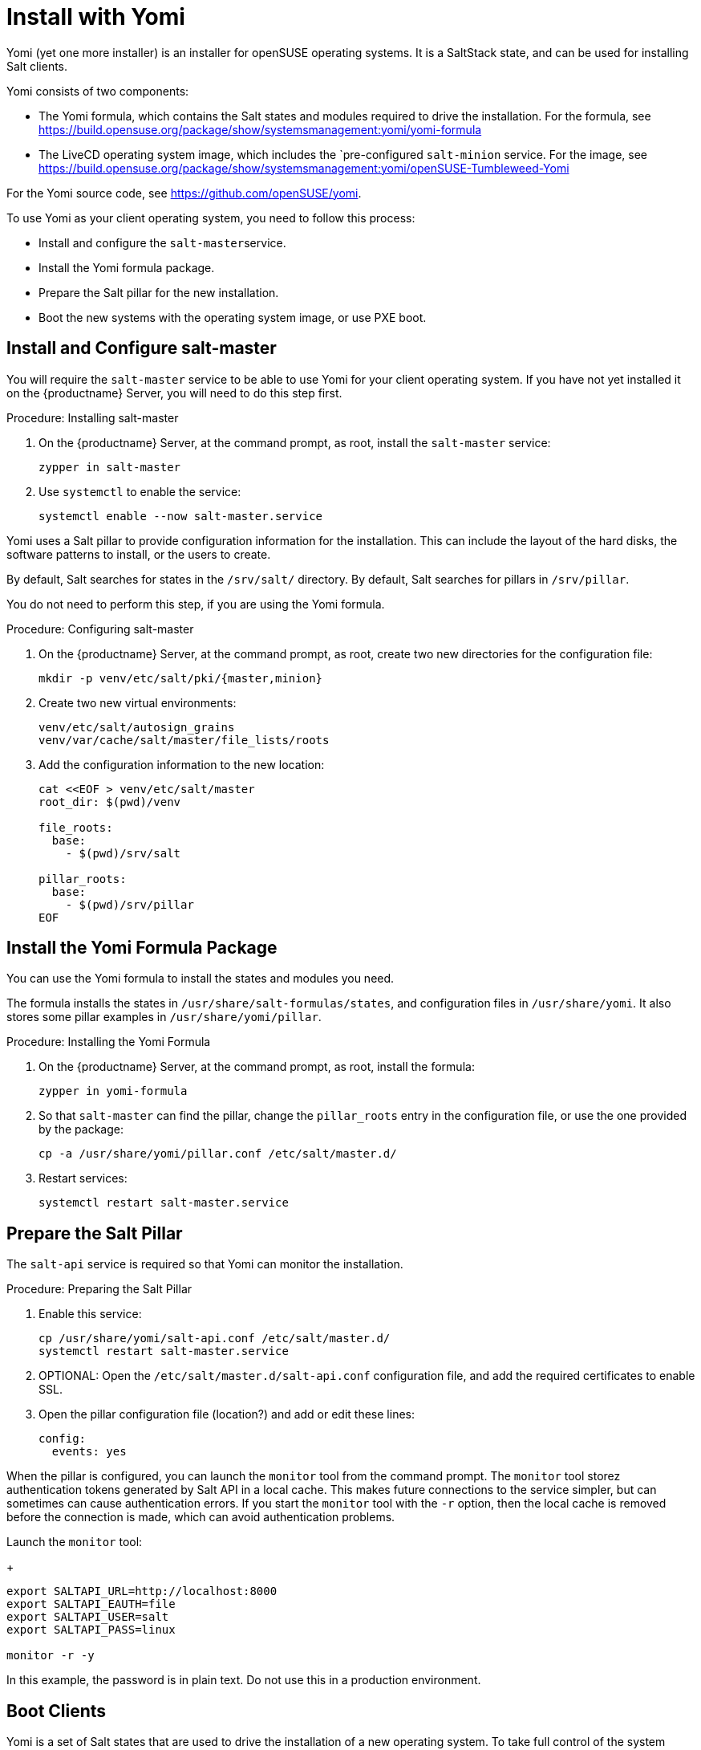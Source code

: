 [[yomi.installer]]
= Install with Yomi

Yomi (yet one more installer) is an installer for openSUSE operating systems.
It is a SaltStack state, and can be used for installing Salt clients.

Yomi consists of two components:

* The Yomi formula, which contains the Salt states and modules required to drive the installation.
For the formula, see https://build.opensuse.org/package/show/systemsmanagement:yomi/yomi-formula
* The LiveCD operating system image, which includes the `pre-configured ``salt-minion`` service.
For the image, see https://build.opensuse.org/package/show/systemsmanagement:yomi/openSUSE-Tumbleweed-Yomi

For the Yomi source code, see https://github.com/openSUSE/yomi.

To use Yomi as your client operating system, you need to follow this process:

* Install and configure the ``salt-master``service.
* Install the Yomi formula package.
* Prepare the Salt pillar for the new installation.
* Boot the new systems with the operating system image, or use PXE boot.



== Install and Configure salt-master

You will require the ``salt-master`` service to be able to use Yomi for your client operating system.
If you have not yet installed it on the {productname} Server, you will need to do this step first.



.Procedure: Installing salt-master

. On the {productname} Server, at the command prompt, as root, install the ``salt-master`` service:
+
----
zypper in salt-master
----
. Use ``systemctl`` to enable the service:
+
----
systemctl enable --now salt-master.service
----

Yomi uses a Salt pillar to provide configuration information for the installation.
This can include the layout of the hard disks, the software
patterns to install, or the users to create.

By default, Salt searches for states in the [path]``/srv/salt/`` directory.
By default, Salt searches for pillars in [path]``/srv/pillar``.

You do not need to perform this step, if you are using the Yomi formula.


.Procedure: Configuring salt-master

. On the {productname} Server, at the command prompt, as root, create two new directories for the configuration file:
+
----
mkdir -p venv/etc/salt/pki/{master,minion}
----
.  Create two new virtual environments:
+
----
venv/etc/salt/autosign_grains
venv/var/cache/salt/master/file_lists/roots
----
. Add the configuration information to the new location:
+
----
cat <<EOF > venv/etc/salt/master
root_dir: $(pwd)/venv

file_roots:
  base:
    - $(pwd)/srv/salt

pillar_roots:
  base:
    - $(pwd)/srv/pillar
EOF
----



== Install the Yomi Formula Package


You can use the Yomi formula to install the states and modules you need.

The formula installs the states in [path]``/usr/share/salt-formulas/states``, and configuration files in [path]``/usr/share/yomi``.
It also stores some pillar examples in [path]``/usr/share/yomi/pillar``.

.Procedure: Installing the Yomi Formula

. On the {productname} Server, at the command prompt, as root, install the formula:
+
----
zypper in yomi-formula
----
. So that ``salt-master`` can find the pillar, change the
``pillar_roots`` entry in the configuration file, or use the one provided by the package:
+
----
cp -a /usr/share/yomi/pillar.conf /etc/salt/master.d/
----
. Restart services:
+
----
systemctl restart salt-master.service
----

== Prepare the Salt Pillar

The ``salt-api`` service is required so that Yomi can monitor the installation.

.Procedure: Preparing the Salt Pillar

. Enable this service:
+
----
cp /usr/share/yomi/salt-api.conf /etc/salt/master.d/
systemctl restart salt-master.service
----
. OPTIONAL: Open the [path]``/etc/salt/master.d/salt-api.conf`` configuration file, and add the required certificates to enable SSL.
. Open the pillar configuration file (location?) and add or edit these lines:
+
----
config:
  events: yes
----


When the pillar is configured, you can launch the ``monitor`` tool from the command prompt.
The `monitor` tool storez authentication tokens generated by Salt API in a local cache.
This makes future connections to the service simpler, but can sometimes can cause authentication errors.
If you start the ``monitor`` tool with the ``-r`` option, then the local cache is removed before the connection is made, which can avoid authentication problems.

Launch the ``monitor`` tool:
+
----
export SALTAPI_URL=http://localhost:8000
export SALTAPI_EAUTH=file
export SALTAPI_USER=salt
export SALTAPI_PASS=linux

monitor -r -y
----

[[WARNING]]
====
In this example, the password is in plain text.
Do not use this in a production environment.
====



== Boot Clients

Yomi is a set of Salt states that are used to drive the installation of a new operating system.
To take full control of the system where the installation will be done, you will need to boot from an external system that provides an already configured `salt-minion`, and a set of CLI tools required during the installation.

You can install YOMI on clients using different mechanisms.
In this section, we cover using a LiveCD operating system image, and using PXE boot.



=== Booting Clients With a LiveCD Image

This method uses a pre-built LiveCD operating system image, which you can download from https://build.opensuse.org/package/show/systemsmanagement:yomi/openSUSE-Tumbleweed-Yomi

This image is built from openSUSE Tumbleweed repositories.
It includes a very minimal set of tools, including the openSUSE version of `salt-minion`.

[[NOTE]]
====
This download is a multibuild image, which includes two different images.
One is a LiveCD ISO image, ready to be booted from
USB or DVD.
The other one is a PXE boot image.
====

You can also download the latest LiveCD image at the command prompt, using ``wget``:

----
wget https://download.opensuse.org/repositories/systemsmanagement:/yomi/images/iso/openSUSE-Tumbleweed-Yomi.x86_64-livecd.iso
----

//Lana, you're up to here! 2020-02-28


=== Booting Clients With PXE


## PXE Boot

The second image available is a OEM ramdisk that can be booted from
PXE Boot.

To install the image we first need to download the file
`openSUSE-Tumbleweed-Yomi.x86_64-${VERSION}-pxeboot-Build${RELEASE}.${BUILD}.install.tar`
from the Factory, or directly from the development project.

We need to start the `sftpd` service or use `dnsmasq` to behave also
as a tftp server. There is some documentation in the [openSUSE
wiki](https://en.opensuse.org/SDB:PXE_boot_installation), and if you
are using QEMU you can also check the appendix document.

```bash
mkdir -p /srv/tftpboot/pxelinux.cfg
cp /usr/share/syslinux/pxelinux.0 /srv/tftpboot

cd /srv/tftpboot
tar -xvf $IMAGE

cat <<EOF > /srv/tftpboot/pxelinux.cfg/default
default yomi
prompt   1
timeout  30

label yomi
  kernel pxeboot.kernel
  append initrd=pxeboot.initrd.xz rd.kiwi.install.pxe rd.kiwi.install.image=tftp://${SERVER}/openSUSE-Tumbleweed-Yomi.xz rd.kiwi.ramdisk ramdisk_size=1048576
EOF
```

## Finding the master node

The `salt-minion` configuration in the Yomi image will search the
`salt-master` system under the `salt` name. Is expected that the local
DNS service will resolve the `salt` name to the correct IP address.

During boot time of the Yomi image we can change the address where is
expected to find the master node. To do that we can enter under the
GRUB menu the entry `master=my_master_address`. For example
`master=10.0.2.2` will make the minion to search the master in the
address `10.0.2.2`.

An internal systemd service in the image will detect this address and
configure the `salt-minion` accordingly.

Under the current Yomi states, this address will be copied under the
new installed system, together with the key delivered by the
`salt-master` service. This means that once the system is fully
installed with the new operating system, the new `salt-minion` will
find the master directly after the first boot.

## Setting the minion ID

In a similar way, during the boot process we can set the minion ID
that will be assigned to the `salt-minion`. Using the parameter
`minion_id`. For example, `minion_id=worker01` will set the minion ID
for this system as `worker01`.

The rules for the minion ID are a bit more complicated. Salt, by
default, set the minion ID equal to the FQDN or the IP of the node if
no ID is specified. This cannot be a good idea if the IP changes, so
the current rules are:

* The value from `minion_id` boot parameter.
* The FQDN hostname of the system, if is different from localhost.
* The MAC address of the first interface of the system.


# Basic operations

Once `salt-master` is configured and running, the `yomi-formula`
states are available and a new system is booted with a up-to-date
`salt-minion`, we can start to operate with Yomi.

The usual process is simple: describe the pillar information and apply
the `yomi` state to the node or nodes. Is not relevant how the pillar
was designed (maybe using a smart template that cover all the cases or
writing a raw YAML that only covers one single installation).  In this
section we will provide some hints about how get information and can
help in this process.

## Getting hardware information

The provided pillar are only an example of what we can do with
Yomi. Eventually we need to adapt them based on the hardware that we
have.

We can discover the hardware configuration with different
mechanism. One is get the `grains` information directly from the
minion:

```bash
salt node grains.items
```

We can get more detailed information using other Salt modules, like
`partition.list`, `network.interfaces` or `udev.info`.

With Yomi we provided a simple interface to `hwinfo` that provides in
a single report some of the information that is required to make
decisions about the pillar.

```bash
# Synchronize all the modules to the minion
salt node saltutil.sync_all

# Get a short report about some devices
salt node devices.hwinfo

# Get a detailled report about some devices
salt node devices.hwinfo short=no
```

## Configuring the pillar

The package `yomi-formula` provides some pillar examples that can be
used as a reference when you are creating your own profiles.

Salt search the pillar information in the directories listed in the
`pillar_roots` configuration entry, and using the snippet from the
section [Pillar in Yomi](#pillar-in-yomi), we can make those examples
available in our system.

In the case that we want to edit those files, we can copy them in a
different directory and add it to the `pillar_roots` entry.

```bash
mkdir -p /srv/pillar-yomi
cp -a /usr/share/yomi/pillar/* /srv/pillar-yomi

cat <<EOF > /etc/salt/master.d/pillar.conf
pillar_roots:
  base:
    - /srv/pillar-yomi
    - /srv/pillar
EOF
systemctl restart salt-master.service
```

The pillar tree start with the `top.sls` file (there is another
`top.sls` file for the states, do not confuse them).

```yaml
base:
  '*':
    - installer
```

This file is used to map the node with the data that the states will
use later. For this example the file that contain the data is
`installer.sls`, but feel free to choose a different name when you are
creating your own pillar.

This `installer.sls` is used as an entry point for the rest of the
data. Inside the file there is some Jinja templates that can be edited
to define different kinds of installations. This feature is leveraged
by the
[openQA](https://github.com/os-autoinst/os-autoinst-distri-opensuse/tree/master/tests/yomi)
tests, to easily make multiple deployments.

You can edit the `{% set VAR=VAL %}` section to adjust it to your
current profile, or create one from scratch. The files
`_storage.sls.*` are included for different scenarios, and this is the
place where the disk layout is described. Feel free to include it
directly on your pillar, or use a different mechanism to decide the
layout.

## Cleaning the disks

Yomi try to be careful with the current data stored in the disks. By
default will not remove any partition, nor will make an implicit
decision about the device where the installation will run.

If we want to remove the data from the device, we can use the provided
`devices.wipe` execution module.

```bash
# List the partitions
salt node partition.list /dev/sda

# Make sure that the new modules are in the minion
salt node saltutil.sync_all

# Remove all the partitions and the filesystem information
salt node devices.wipe /dev/sda
```

To wipe all the devices defined in the pillar at once, we can apply
the `yomi.storage.wipe` state.

```bash
# Make sure that the new modules are in the minion
salt node saltutil.sync_all

# Remove all the partitions and the filesystem information
salt node state.apply yomi.storage.wipe
```

## Applying the yomi state

Finally, to install the operating system defined by the pillar into
the new node, we need to apply the high-state:

```bash
salt node state.apply yomi
```

If we have a `top.sls` file similar to this example, living in
`/srv/salt` or in any other place where `file_roots` option is
configured:

```yaml
base:
  '*':
    - yomi
```

We can apply directly the high state:

```bash
salt node state.highstate
```

# Pillar reference for Yomi

To install a new node, we need to provide some data to describe the
installation requirements, like the layout of the partitions, file
systems used, or what software to install inside the new
deployment. This data is collected in what is Salt is known as a
[pillar](https://docs.saltstack.com/en/latest/topics/tutorials/pillar.html).

To configure the `salt-master` service to find the pillar, check the
section [Looking for the pillar](#looking-for-the-pillar).

Pillar can be associated with certain nodes in our network, making of
this technique a basic one to map a description of how and what to
install into a node. This mapping is done via the `top.sls` file:

```yaml
base:
  'C7:7E:55:62:83:17':
    - installer
```

In `installer.sls` we will describe in detail the installation
parameters that will be applied to the node which minion-id match with
`C7:7E:55:62:83:17`. Note that in this example we are using the MAC
address of the first interface as a minion-id (check the section
**Enabling Autosign** for an example).

The `installer.sls` pillar consist on several sections, that we can
describe here.

## `config` section

The `config` section contains global configuration options that will
affect the installer.

* `events`: Boolean. Optional. Default: `yes`

  Yomi can fire Salt events before and after the execution of the
  internal states that Yomi use to drive the installation. Using the
  Salt API, WebSockets, or any other mechanism provided by Salt, we
  can listen the event bus and use this information to monitor the
  installer. Yomi provides a basic tool, `monitor`, that shows real
  time information about the installation process.

  To disable the events, set this parameter to `no`.

  Note that this option will add three new states for each single Yomi
  state. One extra state is executed always before the normal state,
  and is used to signalize that a new state will be executed. If the
  state is successfully terminated, a second extra state will send an
  event to signalize that the status of the state is positive. But if
  the state fails, a third state will send the fail signal. All those
  extra states will be showed in the final report of Salt.

* `reboot`: String. Optional. Default: `yes`

  Control the way that the node will reboot. There are three possible
  values:

  * `yes`: Will produce a full reboot cycle. This value can be
    specified as the "yes" string, or the `True` boolean value.

  * `no`: Will no reboot after the installation.

  * `kexec`: Instead of rebooting, reload the new kernel installed in
    the node.

  * `halt`: The machine will halt at the end of the installation.

  * `shutdown`: The machine will shut down at the end of the
    installation.

* `snapper`: Boolean. Optional. Default: `no`

  In Btrfs configurations (and in LVM, but still not implemented) we
  can install the snapper tool, to do automatic snapshots before and
  after updates in the system. One installed, a first snapshot will be
  done and the GRUB entry to boot from snapshots will be added.

* `locale`: String. Optional. Default: `en_US.utf8`

  Sets the system locale, more specifically the LANG= and LC\_MESSAGES
  settings. The argument should be a valid locale identifier, such as
  `de_DE.UTF-8`. This controls the locale.conf configuration file.

* `locale_message`: String. Optional.

  Sets the system locale, more specifically the LANG= and LC\_MESSAGES
  settings. The argument should be a valid locale identifier, such as
  `de_DE.UTF-8`. This controls the locale.conf configuration file.

* `keymap`: String. Optional. Default: `us`

  Sets the system keyboard layout. The argument should be a valid
  keyboard map, such as `de-latin1`. This controls the "KEYMAP" entry
  in the vconsole.conf configuration file.

* `timezone`: String. Optional. Default: `UTC`

  Sets the system time zone. The argument should be a valid time zone
  identifier, such as "Europe/Berlin". This controls the localtime
  symlink.

* `hostname`: String. Optional.

  Sets the system hostname. The argument should be a host name,
  compatible with DNS. This controls the hostname configuration file.

* `machine_id`: String. Optional.

  Sets the system's machine ID. This controls the machine-id file. If
  no one is provided, the one from the current system will be re-used.

* `target`: String. Optional. Default: `multi-user.target`

  Set the default target used for the boot process.

Example:

```yaml
config:
  # Do not send events, useful for debugging
  events: no
  # Do not reboot after installation
  reboot: no
  # Always install snapper if possible
  snapper: yes
  # Set language to English / US
  locale: en_US.UTF-8
  # Japanese keyboard
  keymap: jp
  # Universal Timezone
  timezone: UTC
  # Boot in graphical mode
  target: graphical.target
```

## `partitions` section

Yomi separate partitioning the devices from providing a file system,
creating volumes or building arrays of disks. The advantage of this is
that this, usually, compose better that other approaches, and makes
more easy adding more options that needs to work correctly with the
rest of the system.

* `config`: Dictionary. Optional.

  Subsection that store some configuration options related with the
  partitioner.

  * `label`: String. Optional. Default: `msdos`

    Default label for the partitions of the devices. We use any
    `parted` partition recognized by `mklabel`, like `gpt`, `msdos` or
    `bsd`. For UEFI systems, we need to set it to `gpt`. This value
    will be used for all the devices if is not overwritten.

  * `initial_gap`: Integer. Optional. Default: `0`

    Initial gap (empty space) leaved before the first
    partition. Usually is recommended to be 1MB, so GRUB have room to
    write the code needed after the MBR, and the sectors are aligned
    for multiple SSD and hard disk devices. Also is relevant for the
    sector alignment in devices. The valid units are the same for
    `parted`. This value will be used for all the devices if is not
    overwritten.

* `devices`: Dictionary.

  List of devices that will be partitioned. We can indicate already
  present devices, like `/dev/sda` or `/dev/hda`, but we can also
  indicate devices that will be present after the RAID configuration,
  like `/dev/md0` or `/dev/md/myraid`. We can use any valid device
  name in Linux such as all the `/dev/disk/by-id/...`,
  `/dev/disk/by-label/...`, `/dev/disk/by-uuid/...` and others.

  For each device we have:

  * `label`: String. Optional. Default: `msdos`

    Partition label for the device. The meaning and the possible
    values are identical for `label` in the `config` section.

  * `initial_gap`: Integer. Optional. Default: `0`

    Initial gap (empty space) leave before the first partition for
    this device.

  * `partitions`: Array. Optional.

    Partitions inside a device are described with an array. Each
    element of the array is a dictionary that describe a single
    partition.

    * `number`: Integer. Optional. Default: `loop.index`

      Expected partition number. Eventually this parameter will be
      really optional, when the partitioner can deduce it from other
      parameters. Today is better to be explicit in the partition
      number, as this will guarantee that the partition is found in
      the hard disk if present. If is not set, number will be the
      current index position in the array.

    * `id`: String. Optional.

      Full name of the partition. For example, valid ids can be
      `/dev/sda1`, `/dev/md0p1`, etc. Is optional, as the name can be
      deduced from `number`.

    * `size`: Float or String.

      Size of the partition expressed in `parted` units. All the units
      needs to match for partitions on the same device. For example,
      if `initial_gap` or the first partition is expressed in MB, all
      the sized needs to be expressed in MB too.

      The last partition can use the string `rest` to indicate that
      this partition will use all the free space available. If after
      this another partition is defined, Yomi will show a validation
      error.

    * `type`: String.

      A string that indicate for what this partition will be
      used. Yomi recognize several types:

      * `swap`: This partition will be used for SWAP.
      * `linux`: Partition used to root, home or any data.
      * `boot`: Small partition used for GRUB when in BIOS and `gpt`.
      * `efi`: EFI partition used by GRUB when UEFI.
      * `lvm`: Partition used to build an LVM physical volume.
      * `raid`: Partition that will be a component of an array.

Example:

```yaml
partitions:
  config:
    label: gpt
    initial_gap: 1MB
  devices:
    /dev/sda:
      partitions:
        - number: 1
          size: 256MB
          type: efi
        - number: 2
          size: 1024MB
          type: swap
        - number: 3
          size: rest
          type: linux
```

## `lvm` section

To build an LVM we usually create some partitions (in the `partitions`
section) with the `lvm` type set, and in the `lvm` section we describe
the details. This section is a dictionary, were each key is the name
of the LVM volume, and inside it we can find:

* `devices`: Array.

  List of components (partitions or full devices) that will constitute
  the physical volumes and the virtual group of the LVM. If the
  element of the array is a string, this will be the name of a device
  (or partition) that belongs to the physical group. If the element is
  a dictionary it will contains:

  * `name`: String.

    Name of the device or partition.

  The rest of the elements of the dictionary will be passed to the
  `pvcreate` command.

  Note that the name of the virtual group will be the key where this
  definition is under.

* `volumes`: Array.

  Each element of the array will define:

  * `name`: String.

    Name of the logical volume under the volume group.

  The rest of the elements of the dictionary will be passed to the
  `lvcreate` command. For example, `size` and `extents` are used to
  indicate the size of the volume, and they can include a suffix to
  indicate the units. Those units will be the same used for
  `lvcreate`.

The rest of the elements of this section will be passed to the
`vgcreate` command.

Example:

```yaml
lvm:
  system:
    devices:
      - /dev/sda1
      - /dev/sdb1
      - name: /dev/sdc1
        dataalignmentoffset: 7s
    clustered: 'n'
    volumes:
      - name: swap
        size: 1024M
      - name: root
        size: 16384M
      - name: home
        extents: 100%FREE
```

## `raid` section

In the same way that LVM, to create RAID arrays we can setup first
partitions (with the type `raid`) and configure the details in this
section. Also, similar to the LVM section, the keys a correspond to
the name of the device where the RAID will be created. Valid values
are like `/dev/md0` or `/dev/md/system`.

* `level`: String.

   RAID level. Valid values can be `linear`, `raid0`, `0`, `stripe`,
   `raid1`, `1`, `mirror`, `raid4`, `4`, `raid5`, `5`, `raid6`, `6`,
   `raid10`, `10`, `multipath`, `mp`, `faulty`, `container`.

* `devices`: Array.

  List of devices or partitions that build the array.

* `metadata`: String. Optional. Default: `default`

  Metadata version for the superblock. Valid values are `0`, `0.9`,
  `1`, `1.0`, `1.1`, `1.2`, `default`, `ddm`, `imsm`.

The user can specify more parameters that will be passed directly to
`mdadm`, like `spare-devices` to indicate the number of extra devices
in the initial array, or `chunk` to speficy the chunk size.

Example:

```yaml
raid:
  /dev/md0:
    level: 1
    devices:
      - /dev/sda1
      - /dev/sdb1
      - /dev/sdc1
    spare-devices: 1
    metadata: 1.0
```

## `filesystems` section

The partitions, devices or arrays created in previous sections usually
requires a file system. This section will simply list the device name
and the file system (and properties) that will be applied to it.

* `filesystem`. String.

  File system to apply in the device. Valid values are `swap`,
  `linux-swap`, `bfs`, `btrfs`, `cramfs`, `ext2`, `ext3`, `ext4`,
  `minix`, `msdos`, `vfat`. Technically Salt will search for a command
  that match `mkfs.<filesystem>`, so the valid options can be more
  extensive that the one listed here.

* `mountpoint`. String.

  Mount point where the device will be registered in `fstab`.

* `fat`. Integer. Optional.

  If the file system is `vfat` we can force the FAT size, like 12, 16
  or 32.

* `subvolumes`. Dictionary.

  For `btrfs` file systems we can specify more details.

  * `prefix`. String. Optional.

    `btrfs` sub-volume name where the rest of the sub-volumes will be
    under. For example, if we set `prefix` as `@` and we create a
    sub-volume named `var`, Yomi will create it as `@/var`.

  * `subvolume`. Dictionary.

    * `path`. String.

      Path name for the sub-volume.

	* `copy_on_write`. Boolean. Optional. Default: `yes`

      Value for the copy-on-write option in `btrfs`.

Example:

```yaml
filesystems:
  /dev/sda1:
    filesystem: vfat
    mountpoint: /boot/efi
    fat: 32
  /dev/sda2:
    filesystem: swap
  /dev/sda3:
    filesystem: btrfs
    mountpoint: /
    subvolumes:
      prefix: '@'
      subvolume:
        - path: home
        - path: opt
        - path: root
        - path: srv
        - path: tmp
        - path: usr/local
        - path: var
          copy_on_write: no
        - path: boot/grub2/i386-pc
        - path: boot/grub2/x86_64-efi
```

## `bootloader` section

* `device`: String.

  Device name where GRUB2 will be installed. Yomi will take care of
  detecting if is a BIOS or an UEFI setup, and also if Secure-Boot in
  activated, to install and configure the bootloader (or the shim
  loader)

* `timeout`: Integer. Optional. Default: `8`

  Value for the `GRUB_TIMEOUT` parameter.

* `kernel`: String. Optional. Default: `splash=silent quiet`

  Line assigned to the `GRUB_CMDLINE_LINUX_DEFAULT` parameter.

* `terminal`: String. Optional. Default: `gfxterm`

  Value for the `GRUB_TERMINAL` parameter.

  If the value is set to `serial`, we need to add content to the
  `serial_command` parameter.

  If the value is set to `console`, we can pass the console parameters
  to the `kernel` parameter. For example, `kernel: splash=silent quiet
  console=tty0 console=ttyS0,115200`

* `serial_command`: String. Optional

  Value for the `GRUB_SERIAL_COMMAND` parameter. If there is a value,
  `GRUB_TERMINAL` is expected to be `serial`.

* `gfxmode`: String. Optional. Default: `auto`

  Value for the `GRUB_GFXMODE` parameter.

* `theme`: Boolean. Optional. Default: `no`

  If `yes` the `grub2-branding` package will be installed and
  configured.

* `disable_os_prober`: Boolean. Optional. Default: `False`

  Value for the `GRUB_DISABLE_OS_PROBER` parameter.

Example:

```yaml
bootloader:
  device: /dev/sda
```

## `software` section

We can indicate the repositories that will be registered in the new
installation, and the packages and patterns that will be installed.

* `config`. Dictionary. Optional

  Local configuration for the software section.

  * `minimal`: Boolean. Optional. Default: `no`

    Configure zypper to make a minimal installation, excluding
    recommended, documentation and multi-version packages.

* `repositories`. Dictionary. Optional

  Each key of the dictionary will be the name under where this
  repository is registered, and the key is the URL associated with it.

* `packages`. Array. Optional

  List of packages or patters to be installed.

* `image`. Dictionary. Optional

  We can bootstrap the root file system based on a partition image
  generate by KIWI (or any other mechanism), that will be copied into
  the partition that have the root mount point assigned. This can be
  used to speed the installation process.

  Those images needs to contain only the file system and the data. If
  the image contains a boot loader or partition information, the image
  will fail during the resize operation. To validate if the image is
  suitable, a simple `file image.raw` will do.

  * `url`: String.

    URL of the image. As internally we are using curl to fetch the
    image, we can support multiple protocols like `http://`,
    `https://` or `tftp://` among others. The image can be compressed,
    and in that case one of those extensions must to be used to
    indicate the format: [`gz`, `bz2`, `xz`]

  * `md5`|`sha1`|`sha224`|`sha256`|`sha384`|`sha512`: String. Optional

    Checksum type and value used to validate the image. If this field
    is present but empty (only the checksum type, but with no value
    attached), the state will try to fetch the checksum fail from the
    same URL given in the previous field. If the path contains an
    extension for a compression format, this will be replaced with the
    checksum type as a new extension.

	For example, if the URL is `http://example.com/image.xz`, the
    checksum type is `md5`, and no value is provided, the checksum
    will be expected at `http://example.com/image.md5`.

	But if the URL is something like `http://example.com/image.ext4`,
    the checksum will be expected in the URL
    `http://example.com/image.ext4.md5`.

  If the checksum type is provided, the value for the last image will
  be stored in the Salt cache, and will be used to decide if the image
  in the URL is different from the one already copied in the
  partition. If this is the case, no image will be
  downloaded. Otherwise a new image will be copied, and the old one
  will be overwritten in the same partition.

Example:

```yaml
software:
  repositories:
    repo-oss: "http://download.opensuse.org/tumbleweed/repo/oss"
  packages:
    - patterns-base-base
    - kernel-default
```

## `suseconnect` section

Very related with the previous section (`software`), we can register
an SLE product and modules using the `SUSEConnect` command.

In order to `SUSEConnect` to succeed, a product needs to be present
already in the system. This imply that the register must happen after
(at least a partial) installation has been done.

As `SUSEConnect` will register new repositories, this also imply that
not all the packages that can be enumerated in the `software` section
can be installed.

To resolve both conflicts, Yomi will first install the packages listed
in the `sofwtare` section, and after the registration, the packages
listed in this `suseconnect` section.

* `config`. Dictionary.

  Local configuration for the section. It is not optional as there is
  at least one parameter that is required for any registration.

  * `regcode`. String.

  Subscription registration code for the product to be registered.

  * `email`. String. Optional.

  Email address for product registration.

  * `url`. String. Optional.

  URL of registration server (e.g. https://scc.suse.com)

  * `version`. String. Optional.

  Version part of the product name. If the product name do not have a
  version, this default value will be used.

  * `arch`. String. Optional.

  Architecture part of the product name. If the product name do not
  have an architecture, this default value will be used.

* `products`. Array. Optional.

  Product names to register. The expected format is
  <name>/<version>/<architecture>. If only <name> is used, the values
  for <version> and <architecture> will be taken from the `config`
  section.

  If the product / module have a different registration code than the
  one declared in the `config` sub-section, we can declare a new one
  via a dictionary.

  * `name`. String. Optional.

    Product names to register. The expected format is
    <name>/<version>/<architecture>. If only <name> is used, the
    values for <version> and <architecture> will be taken from the
    `config` section.

  * `regcode`. String. Optional.

    Subscription registration code for the product to be registered.

* `packages`. Array. Optional

  List of packages or patters to be installed from the different
  modules.

Example:

```yaml
suseconnect:
  config:
    regcode: SECRET-CODE
  products:
    - sle-module-basesystem/15.2/x86_64
    - sle-module-server-applications/15.2/x86_64
    - name: sle-module-live-patching/15.2/x86_64
      regcode: SECRET-CODE
```

## `salt-minion` section

Install and configure the salt-minion service.

* `config`. Boolean. Optional. Default: `no`

  If `yes`, the configuration and cetificates of the new minion will
  be the same that the current minion that is activated. This will
  copy the minion configuration, certificates and grains.

  This option will be replaced in the future with more detailed ones.

Example:

```yaml
salt-minion:
  config: yes
```

## `services` section

We can list the services that will be enabled or disabled during boot
time.

* `enabled`. Array. Optional

  List of services that will be enabled and started during the boot.

* `disabled`. Array. Optional

  List of services that will be exclicitly disabled during the boot.

Example:

```yaml
services:
  enabled:
    - salt-minion
```

## `users` section

In this section we can list a simple list of users and passwords that
we expect to find once the system is booted.

* `username`. String.

  Login or username for the user.

* `password`. String. Optional.

  Shadow password hash for the user.

* `certificates`. Array. Optional.

  Certificates that will be added to .ssh/authorized_keys. Use only
  the encoded key (remove the "ssh-rsa" prefix and the "user@host"
  suffix).

Example:

```yaml
users:
  - username: root
    password: "$1$wYJUgpM5$RXMMeASDc035eX.NbYWFl0"
  - username: aplanas
    certificates:
      - "AAAAB3NzaC1yc2EAAAADAQABAAABAQDdP6oez825gnOLVZu70KqJXpqL4fGf\
        aFNk87GSk3xLRjixGtr013+hcN03ZRKU0/2S7J0T/dICc2dhG9xAqa/A31Qac\
        hQeg2RhPxM2SL+wgzx0geDmf6XDhhe8reos5jgzw6Pq59gyWfurlZaMEZAoOY\
        kfNb5OG4vQQN8Z7hldx+DBANPbylApurVz6h5vvRrkPfuRVN5ZxOkI+LeWhpo\
        vX5XK3eTjetAwWEro6AAXpGoQQQDjSOoYHCUmXzcZkmIWEubCZvAI4RZ+XCZs\
        +wTeO2RIRsunqP8J+XW4cZ28RZBc9K4I1BV8C6wBxN328LRQcilzw+Me+Lfre\
        eDPglqx"
```